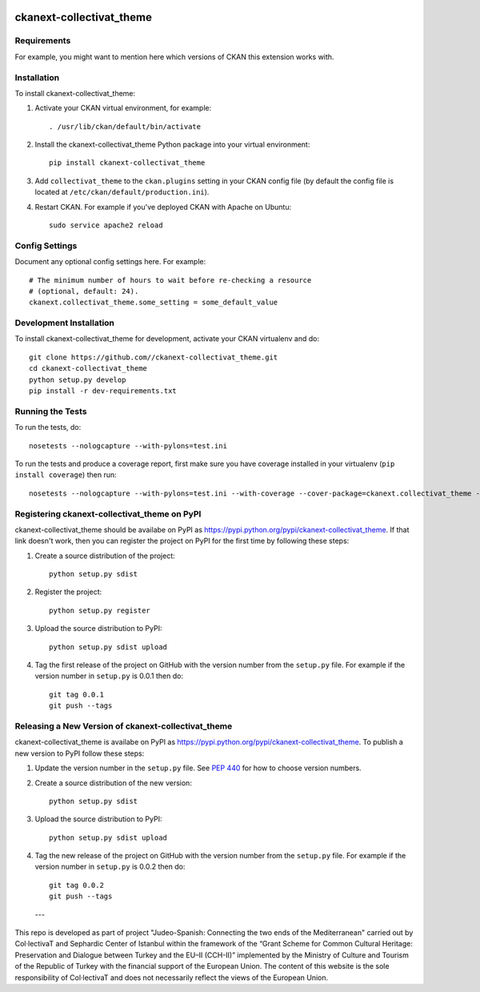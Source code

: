 .. image:: https://raw.githubusercontent.com/CollectivaT-dev/judeo-espanyol-resources/main/img/ab-tr.jpg
  :width: 400
  :align: center
  :alt: Alternative text

=============
ckanext-collectivat_theme
=============

.. Put a description of your extension here:
   What does it do? What features does it have?
   Consider including some screenshots or embedding a video!


------------
Requirements
------------

For example, you might want to mention here which versions of CKAN this
extension works with.


------------
Installation
------------

.. Add any additional install steps to the list below.
   For example installing any non-Python dependencies or adding any required
   config settings.

To install ckanext-collectivat_theme:

1. Activate your CKAN virtual environment, for example::

     . /usr/lib/ckan/default/bin/activate

2. Install the ckanext-collectivat_theme Python package into your virtual environment::

     pip install ckanext-collectivat_theme

3. Add ``collectivat_theme`` to the ``ckan.plugins`` setting in your CKAN
   config file (by default the config file is located at
   ``/etc/ckan/default/production.ini``).

4. Restart CKAN. For example if you've deployed CKAN with Apache on Ubuntu::

     sudo service apache2 reload


---------------
Config Settings
---------------

Document any optional config settings here. For example::

    # The minimum number of hours to wait before re-checking a resource
    # (optional, default: 24).
    ckanext.collectivat_theme.some_setting = some_default_value


------------------------
Development Installation
------------------------

To install ckanext-collectivat_theme for development, activate your CKAN virtualenv and
do::

    git clone https://github.com//ckanext-collectivat_theme.git
    cd ckanext-collectivat_theme
    python setup.py develop
    pip install -r dev-requirements.txt


-----------------
Running the Tests
-----------------

To run the tests, do::

    nosetests --nologcapture --with-pylons=test.ini

To run the tests and produce a coverage report, first make sure you have
coverage installed in your virtualenv (``pip install coverage``) then run::

    nosetests --nologcapture --with-pylons=test.ini --with-coverage --cover-package=ckanext.collectivat_theme --cover-inclusive --cover-erase --cover-tests


---------------------------------
Registering ckanext-collectivat_theme on PyPI
---------------------------------

ckanext-collectivat_theme should be availabe on PyPI as
https://pypi.python.org/pypi/ckanext-collectivat_theme. If that link doesn't work, then
you can register the project on PyPI for the first time by following these
steps:

1. Create a source distribution of the project::

     python setup.py sdist

2. Register the project::

     python setup.py register

3. Upload the source distribution to PyPI::

     python setup.py sdist upload

4. Tag the first release of the project on GitHub with the version number from
   the ``setup.py`` file. For example if the version number in ``setup.py`` is
   0.0.1 then do::

       git tag 0.0.1
       git push --tags


----------------------------------------
Releasing a New Version of ckanext-collectivat_theme
----------------------------------------

ckanext-collectivat_theme is availabe on PyPI as https://pypi.python.org/pypi/ckanext-collectivat_theme.
To publish a new version to PyPI follow these steps:

1. Update the version number in the ``setup.py`` file.
   See `PEP 440 <http://legacy.python.org/dev/peps/pep-0440/#public-version-identifiers>`_
   for how to choose version numbers.

2. Create a source distribution of the new version::

     python setup.py sdist

3. Upload the source distribution to PyPI::

     python setup.py sdist upload

4. Tag the new release of the project on GitHub with the version number from
   the ``setup.py`` file. For example if the version number in ``setup.py`` is
   0.0.2 then do::

       git tag 0.0.2
       git push --tags
       
       
 ---
 
.. image:: https://raw.githubusercontent.com/CollectivaT-dev/judeo-espanyol-resources/main/img/logos.png
  :width: 400
  :align: center
  :alt: Alternative text

This repo is developed as part of project "Judeo-Spanish: Connecting the two ends of the Mediterranean" carried out by Col·lectivaT and Sephardic Center of Istanbul within the framework of the “Grant Scheme for Common Cultural Heritage: Preservation and Dialogue between Turkey and the EU–II (CCH-II)” implemented by the Ministry of Culture and Tourism of the Republic of Turkey with the financial support of the European Union. The content of this website is the sole responsibility of Col·lectivaT and does not necessarily reflect the views of the European Union. 


